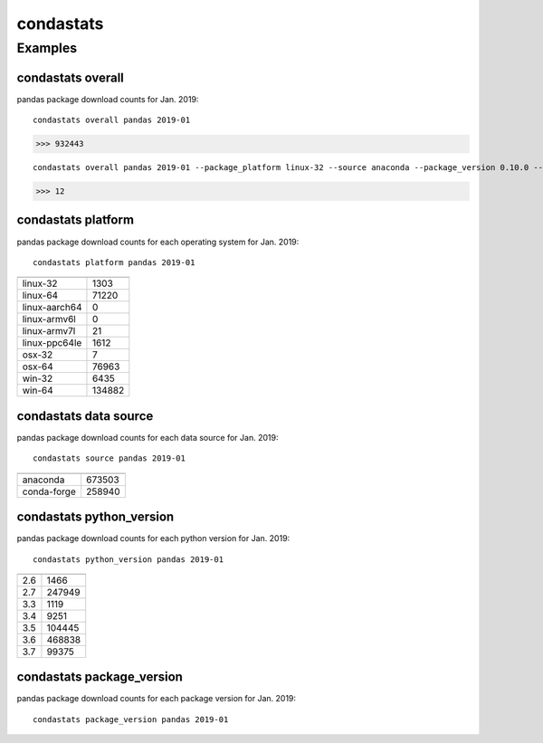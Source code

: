 ============
condastats
============


Examples
---------------

condastats overall
~~~~~~~~~~~~~~~~~~~~~~
pandas package download counts for Jan. 2019: 

:: 

   condastats overall pandas 2019-01
>>> 932443


:: 

   condastats overall pandas 2019-01 --package_platform linux-32 --source anaconda --package_version 0.10.0 --python_version 2.6
>>> 12

condastats platform
~~~~~~~~~~~~~~~~~~~~~~
pandas package download counts for each operating system for Jan. 2019:

:: 

   condastats platform pandas 2019-01

+--------------+--------+
|              |        | 
+==============+========+
| linux-32     | 1303   | 
+--------------+--------+
| linux-64     | 71220  | 
+--------------+--------+
| linux-aarch64| 0      | 
+--------------+--------+
| linux-armv6l | 0      | 
+--------------+--------+
| linux-armv7l | 21     | 
+--------------+--------+
| linux-ppc64le| 1612   | 
+--------------+--------+
| osx-32       | 7      | 
+--------------+--------+
| osx-64       | 76963  | 
+--------------+--------+
| win-32       | 6435   | 
+--------------+--------+
| win-64       | 134882 | 
+--------------+--------+

condastats data source
~~~~~~~~~~~~~~~~~~~~~~
pandas package download counts for each data source for Jan. 2019:

:: 

   condastats source pandas 2019-01

+--------------+--------+
|              |        | 
+==============+========+
| anaconda     | 673503 | 
+--------------+--------+
| conda-forge  | 258940 | 
+--------------+--------+

condastats python_version
~~~~~~~~~~~~~~~~~~~~~~
pandas package download counts for each python version for Jan. 2019:

:: 

   condastats python_version pandas 2019-01

+--------------+--------+
|              |        | 
+==============+========+
| 2.6          | 1466   | 
+--------------+--------+
| 2.7          | 247949 | 
+--------------+--------+
| 3.3          | 1119   | 
+--------------+--------+
| 3.4          | 9251   | 
+--------------+--------+
| 3.5          | 104445 | 
+--------------+--------+
| 3.6          | 468838 | 
+--------------+--------+
| 3.7          | 99375  | 
+--------------+--------+

condastats package_version
~~~~~~~~~~~~~~~~~~~~~~
pandas package download counts for each package version for Jan. 2019:

:: 

   condastats package_version pandas 2019-01

